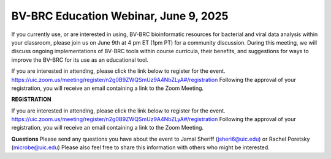 BV-BRC Education Webinar, June 9, 2025
=====================================================================

If you currently use, or are interested in using, BV-BRC bioinformatic resources for bacterial and viral data analysis within your classroom, please join us on June 9th at 4 pm ET (1pm PT) for a community discussion. During this meeting, we will discuss ongoing implementations of BV-BRC tools within course curricula, their benefits, and suggestions for ways to improve the BV-BRC for its use as an educational tool.

If you are interested in attending, please click the link below to register for the event.
https://uic.zoom.us/meeting/register/n2g0B9ZWQSmUz9A4NbZLyA#/registration
Following the approval of your registration, you will receive an email containing a link to the Zoom Meeting.


**REGISTRATION**

If you are interested in attending, please click the link below to register for the event.
https://uic.zoom.us/meeting/register/n2g0B9ZWQSmUz9A4NbZLyA#/registration
Following the approval of your registration, you will receive an email containing a link to the Zoom Meeting.  

**Questions**
Please send any questions you have about the event to Jamal Sheriff (jsheri6@uic.edu) or Rachel Poretsky (microbe@uic.edu)
Please also feel free to share this information with others who might be interested.
